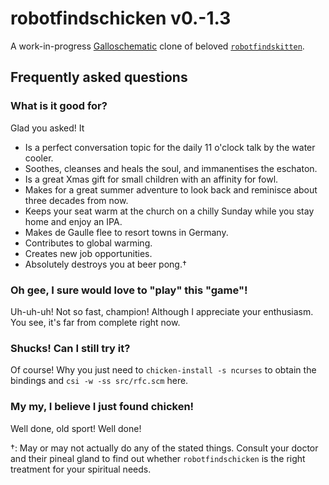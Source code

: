 * robotfindschicken v0.-1.3
  A work-in-progress [[https://call-cc.org/][Galloschematic]] clone of beloved [[http://robotfindskitten.org/][=robotfindskitten=]].

** Frequently asked questions
*** What is it good for?
    Glad you asked! It
    * Is a perfect conversation topic for the daily 11 o'clock talk by
      the water cooler.
    * Soothes, cleanses and heals the soul, and immanentises the
      eschaton.
    * Is a great Xmas gift for small children with an affinity for
      fowl.      
    * Makes for a great summer adventure to look back and reminisce
      about three decades from now.
    * Keeps your seat warm at the church on a chilly Sunday while you
      stay home and enjoy an IPA.
    * Makes de Gaulle flee to resort towns in Germany.
    * Contributes to global warming.
    * Creates new job opportunities.
    * Absolutely destroys you at beer pong.\dagger
      
*** Oh gee, I sure would love to "play" this "game"!
    Uh-uh-uh! Not so fast, champion! Although I appreciate your
    enthusiasm. You see, it's far from complete right now.

*** Shucks! Can I still try it?
    Of course! Why you just need to =chicken-install -s ncurses= to
    obtain the bindings and =csi -w -ss src/rfc.scm= here.

*** My my, I believe I just found chicken!
    Well done, old sport! Well done!

\dagger: May or may not actually do any of the stated things. Consult
your doctor and their pineal gland to find out whether
=robotfindschicken= is the right treatment for your spiritual needs.
